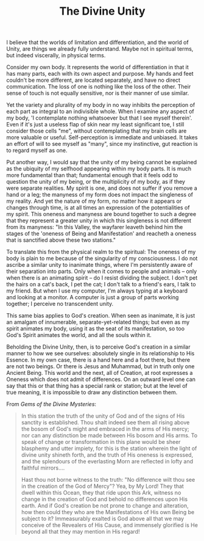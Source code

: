 :PROPERTIES:
:ID:       281F7308-5A5B-42B5-AB2D-4BFEE4FEDC53
:SLUG:     the-divine-unity
:END:
#+filetags: :journal:
#+title: The Divine Unity

I believe that the worlds of limitation and differentiation, and the
world of Unity, are things we already fully understand. Maybe not in
spiritual terms, but indeed viscerally, in physical terms.

Consider my own body. It represents the world of differentiation in that
it has many parts, each with its own aspect and purpose. My hands and
feet couldn't be more different, are located separately, and have no
direct communication. The loss of one is nothing like the loss of the
other. Their sense of touch is not equally sensitive, nor is their
manner of use similar.

Yet the variety and plurality of my body in no way inhibits the
perception of each part as integral to an indivisible whole. When I
examine any aspect of my body, 'I contemplate nothing whatsoever but
that I see myself therein'. Even if it's just a useless flap of skin
near my least significant toe, I still consider those cells "me",
without contemplating that my brain cells are more valuable or useful.
Self-perception is immediate and unbiased. It takes an effort of will to
see myself as "many", since my instinctive, gut reaction is to regard
myself as one.

Put another way, I would say that the unity of my being cannot be
explained as the ubiquity of my selfhood appearing within my body parts.
It is much more fundamental than that; fundamental enough that it feels
odd to question the unity of my being, or the multiplicity of my body,
as if they were separate realities. My spirit is one, and does not
suffer if you remove a hand or a leg; the manyness of my form does not
impact the singleness of my reality. And yet the nature of my form, no
matter how it appears or changes through time, is at all times an
expression of the potentialities of my spirit. This oneness and manyness
are bound together to such a degree that they represent a greater unity
in which this singleness is not different from its manyness: "In this
Valley, the wayfarer leaveth behind him the stages of the 'oneness of
Being and Manifestation' and reacheth a oneness that is sanctified above
these two stations."

To translate this from the physical realm to the spiritual: The oneness
of my body is plain to me because of the singularity of my
consciousness. I do not ascribe a similar unity to inanimate things,
where I'm persistently aware of their separation into parts. Only when
it comes to people and animals -- only when there is an animating spirit
-- do I resist dividing the subject. I don't pet the hairs on a cat's
back, I pet the cat; I don't talk to a friend's ears, I talk to my
friend. But when I use my computer, I'm always typing at a keyboard and
looking at a monitor. A computer is just a group of parts working
together; I perceive no transcendent unity.

This same bias applies to God's creation. When seen as inanimate, it is
just an amalgam of innumerable, separate-yet-related things; but even as
my spirit animates my body, using it as the seat of its manifestation,
so too God's Spirit animates the world, and all the souls within it.

Beholding the Divine Unity, then, is to perceive God's creation in a
similar manner to how we see ourselves: absolutely single in its
relationship to His Essence. In my own case, there is a hand here and a
foot there, but there are not two beings. Or there is Jesus and
Muhammad, but in truth only one Ancient Being. This world and the next,
all of Creation, at root expresses a Oneness which does not admit of
differences. On an outward level one can say that this or that thing has
a special rank or station; but at the level of true meaning, it is
impossible to draw any distinction between them.

From /Gems of the Divine Mysteries/:

#+BEGIN_QUOTE
In this station the truth of the unity of God and of the signs of His
sanctity is established. Thou shalt indeed see them all rising above the
bosom of God's might and embraced in the arms of His mercy; nor can any
distinction be made between His bosom and His arms. To speak of change
or transformation in this plane would be sheer blasphemy and utter
impiety, for this is the station wherein the light of divine unity
shineth forth, and the truth of His oneness is expressed, and the
splendours of the everlasting Morn are reflected in lofty and faithful
mirrors....

Hast thou not borne witness to the truth: "No difference wilt thou see
in the creation of the God of Mercy"? Yea, by My Lord! They that dwell
within this Ocean, they that ride upon this Ark, witness no change in
the creation of God and behold no differences upon His earth. And if
God's creation be not prone to change and alteration, how then could
they who are the Manifestations of His own Being be subject to it?
Immeasurably exalted is God above all that we may conceive of the
Revealers of His Cause, and immensely glorified is He beyond all that
they may mention in His regard!

#+END_QUOTE
